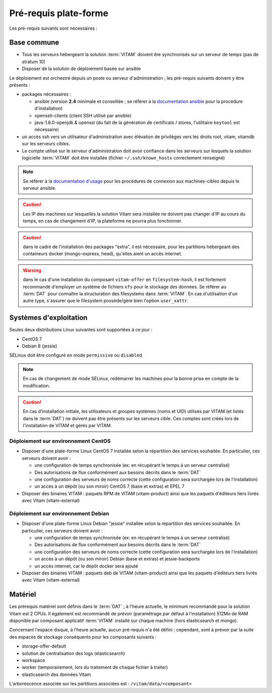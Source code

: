 Pré-requis plate-forme
######################

Les pré-requis suivants sont nécessaires :


Base commune
============

* Tous les serveurs hébergeant la solution :term:`VITAM` doivent êre synchronisés sur un serveur de temps (pas de stratum 10)
* Disposer de la solution de déploiement basée sur ansible

.. penser à ajouter une note sur /etc/hostname

Le déploiement est orchestré depuis un poste ou serveur d'administration ; les pré-requis suivants doivent y être présents :

* packages nécessaires :

  + ansible (version **2.4** minimale et conseillée ; se référer à la `documentation ansible <http://docs.ansible.com/ansible/latest/intro_installation.html>`_ pour la procédure d'installation)
  + openssh-clients (client SSH utilisé par ansible)
  + java-1.8.0-openjdk & openssl (du fait de la génération de certificats / stores, l'utilitaire ``keytool`` est nécessaire)

* un accès ssh vers un utilisateur d'administration avec élévation de privilèges vers les droits root, vitam, vitamdb sur les serveurs cibles.  
* Le compte utilisé sur le serveur d'administration doit avoir confiance dans les serveurs sur lesquels la solution logicielle :term:`VITAM` doit être installée (fichier ``~/.ssh/known_hosts`` correctement renseigné)

.. note:: Se référer à la `documentation d'usage <http://docs.ansible.com/ansible/latest/intro_getting_started.html>`_ pour les procédures de connexion aux machines-cibles depuis le serveur ansible.

.. caution:: Les IP des machines sur lesquelles la solution Vitam sera installée ne doivent pas changer d'IP au cours du temps, en cas de changement d'IP, la plateforme ne pourra plus fonctionner.

.. caution:: dans le cadre de l'installation des packages "extra", il est nécessaire, pour les partitions hébergeant des containeurs docker (mongo-express, head), qu'elles aient un accès internet.

.. warning:: dans le cas d'une installation du composant ``vitam-offer`` en ``filesystem-hash``, il est fortement recommandé d'employer un système de fichiers ``xfs`` pour le stockage des données. Se référer au :term:`DAT` pour connaître la structuration des filesystems dans :term:`VITAM`. En cas d'utilisation d'un autre type, s'assurer que le filesystem possède/gère bien l'option ``user_xattr``.


Systèmes d'exploitation
=======================

Seules deux distributions Linux suivantes sont supportées à ce jour :

* CentOS 7
* Debian 8 (jessie)

SELinux doit être configuré en mode ``permissive`` ou ``disabled``.

.. note:: En cas de changement de mode SELinux, redémarrer les machines pour la bonne prise en compte de la modification.

.. Sujets à adresser : préciser la version minimale ; donner une matrice de compatibilité -> post-V1

.. caution:: En cas d'installation initiale, les utilisateurs et groupes systèmes (noms et UID) utilisés par VITAM (et listés dans le :term:`DAT`) ne doivent pas être présents sur les serveurs cible. Ces comptes sont créés lors de l'installation de VITAM et gérés par VITAM.

Déploiement sur environnement CentOS
------------------------------------

* Disposer d'une plate-forme Linux CentOS 7 installée selon la répartition des services souhaitée. En particulier, ces serveurs doivent avoir :

  + une configuration de temps synchronisée (ex: en récupérant le temps à un serveur centralisé)
  + Des autorisations de flux conformément aux besoins décrits dans le :term:`DAT`
  + une configuration des serveurs de noms correcte (cette configuration sera surchargée lors de l'installation)
  + un accès à un dépôt (ou son miroir) CentOS 7 (base et extras) et EPEL 7

* Disposer des binaires VITAM : paquets RPM de VITAM (vitam-product) ainsi que les paquets d'éditeurs tiers livrés avec Vitam (vitam-external)

Déploiement sur environnement Debian
------------------------------------

* Disposer d'une plate-forme Linux Debian "jessie" installée selon la répartition des services souhaitée. En particulier, ces serveurs doivent avoir :

  + une configuration de temps synchronisée (ex: en récupérant le temps à un serveur centralisé)
  + Des autorisations de flux conformément aux besoins décrits dans le :term:`DAT`
  + une configuration des serveurs de noms correcte (cette configuration sera surchargée lors de l'installation)
  + un accès à un dépôt (ou son miroir) Debian (base et extras) et jessie-backports
  + un accès internet, car le dépôt docker sera ajouté

* Disposer des binaires VITAM : paquets deb de VITAM (vitam-product) ainsi que les paquets d'éditeurs tiers livrés avec Vitam (vitam-external)


Matériel
========

Les prérequis matériel sont définis dans le :term:`DAT` ; à l'heure actuelle, le minimum recommandé pour la solution Vitam est 2 CPUs. Il également est recommandé de prévoir (paramétrage par défaut à l'installation) 512Mo de RAM disponible par composant applicatif :term:`VITAM` installé sur chaque machine (hors elasticsearch et mongo).

Concernant l'espace disque, à l'heure actuelle, aucun pré-requis n'a été défini ; cependant, sont à prévoir par la suite des espaces de stockage conséquents pour les composants suivants :

* storage-offer-default
* solution de centralisation des logs (elasticsearch)
* workspace
* worker (temporairement, lors du traitement de chaque fichier à traiter)
* elasticsearch des données Vitam

L'arborescence associée sur les partitions associées est : ``/vitam/data/<composant>``
